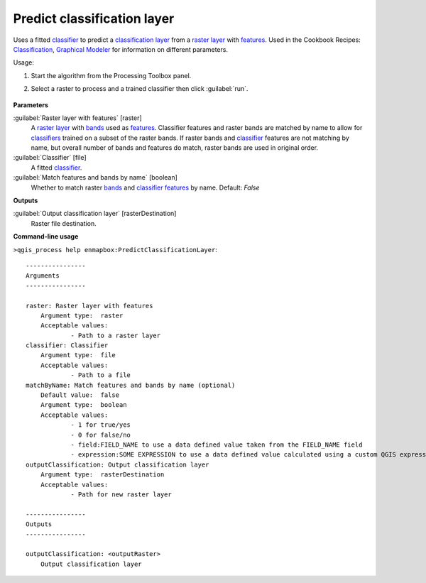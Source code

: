 
..
  ## AUTOGENERATED TITLE START

.. _alg-enmapbox-PredictClassificationLayer:

****************************
Predict classification layer
****************************

..
  ## AUTOGENERATED TITLE END


..
  ## AUTOGENERATED DESCRIPTION START

Uses a fitted `classifier <https://enmap-box.readthedocs.io/en/latest/general/glossary.html#term-classifier>`_ to predict a `classification layer <https://enmap-box.readthedocs.io/en/latest/general/glossary.html#term-classification-layer>`_ from a `raster layer <https://enmap-box.readthedocs.io/en/latest/general/glossary.html#term-raster-layer>`_ with `features <https://enmap-box.readthedocs.io/en/latest/general/glossary.html#term-feature>`_. 
Used in the Cookbook Recipes: `Classification <https://enmap-box.readthedocs.io/en/latest/usr_section/usr_cookbook/classification.html>`_, `Graphical Modeler <https://enmap-box.readthedocs.io/en/latest/usr_section/usr_cookbook/graphical_modeler.html>`_ for information on different parameters.


..
  ## AUTOGENERATED DESCRIPTION END


Usage:

1. Start the algorithm from the Processing Toolbox panel.

2. Select a raster to process and a trained classifier then click :guilabel:`run`.

    .. figure:: ../../processing_algorithms_includes/classification/img/predclass.png
       :align: center


..
  ## AUTOGENERATED PARAMETERS START

**Parameters**


:guilabel:`Raster layer with features` [raster]
    A `raster layer <https://enmap-box.readthedocs.io/en/latest/general/glossary.html#term-raster-layer>`_ with `bands <https://enmap-box.readthedocs.io/en/latest/general/glossary.html#term-band>`_ used as `features <https://enmap-box.readthedocs.io/en/latest/general/glossary.html#term-feature>`_. Classifier features and raster bands are matched by name to allow for `classifiers <https://enmap-box.readthedocs.io/en/latest/general/glossary.html#term-classifier>`_ trained on a subset of the raster bands. If raster bands and `classifier <https://enmap-box.readthedocs.io/en/latest/general/glossary.html#term-classifier>`_ features are not matching by name, but overall number of bands and features do match, raster bands are used in original order.

:guilabel:`Classifier` [file]
    A fitted `classifier <https://enmap-box.readthedocs.io/en/latest/general/glossary.html#term-classifier>`_.

:guilabel:`Match features and bands by name` [boolean]
    Whether to match raster `bands <https://enmap-box.readthedocs.io/en/latest/general/glossary.html#term-band>`_ and `classifier <https://enmap-box.readthedocs.io/en/latest/general/glossary.html#term-classifier>`_ `features <https://enmap-box.readthedocs.io/en/latest/general/glossary.html#term-feature>`_ by name.
    Default: *False*



**Outputs**


:guilabel:`Output classification layer` [rasterDestination]
    Raster file destination.

..
  ## AUTOGENERATED PARAMETERS END

..
  ## AUTOGENERATED COMMAND USAGE START

**Command-line usage**

``>qgis_process help enmapbox:PredictClassificationLayer``::

    ----------------
    Arguments
    ----------------
    
    raster: Raster layer with features
    	Argument type:	raster
    	Acceptable values:
    		- Path to a raster layer
    classifier: Classifier
    	Argument type:	file
    	Acceptable values:
    		- Path to a file
    matchByName: Match features and bands by name (optional)
    	Default value:	false
    	Argument type:	boolean
    	Acceptable values:
    		- 1 for true/yes
    		- 0 for false/no
    		- field:FIELD_NAME to use a data defined value taken from the FIELD_NAME field
    		- expression:SOME EXPRESSION to use a data defined value calculated using a custom QGIS expression
    outputClassification: Output classification layer
    	Argument type:	rasterDestination
    	Acceptable values:
    		- Path for new raster layer
    
    ----------------
    Outputs
    ----------------
    
    outputClassification: <outputRaster>
    	Output classification layer
    
    


..
  ## AUTOGENERATED COMMAND USAGE END
